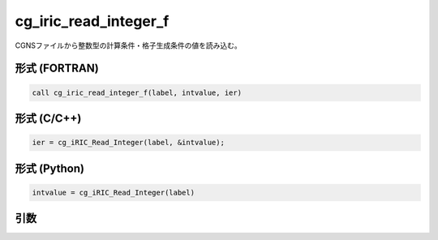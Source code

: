 cg_iric_read_integer_f
======================

CGNSファイルから整数型の計算条件・格子生成条件の値を読み込む。

形式 (FORTRAN)
---------------
.. code-block:: fortran

   call cg_iric_read_integer_f(label, intvalue, ier)

形式 (C/C++)
---------------
.. code-block:: c

   ier = cg_iRIC_Read_Integer(label, &intvalue);

形式 (Python)
---------------
.. code-block:: python

   intvalue = cg_iRIC_Read_Integer(label)

引数
----

.. csv-table:: cg_iric_read_integer_f の引数
   :file: cg_iric_read_integer_f_args.csv
   :header-rows: 1

